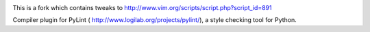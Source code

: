 .. image:: http://www.imagehosting.nu/images/pylintvimexample.png

This is a fork which contains tweaks to http://www.vim.org/scripts/script.php?script_id=891

Compiler plugin for PyLint ( http://www.logilab.org/projects/pylint/), a style checking tool for Python. 
